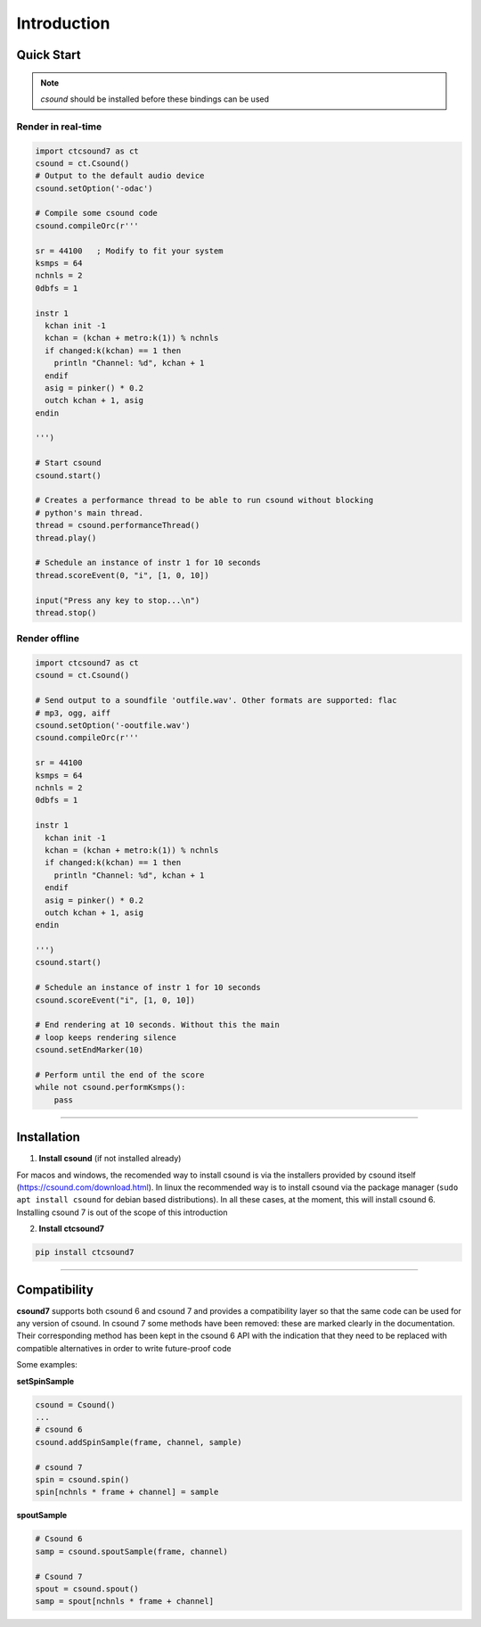 
Introduction
============


Quick Start
-----------

.. note:: *csound* should be installed before these bindings can be used


Render in real-time
^^^^^^^^^^^^^^^^^^^^

.. code-block:: python

    import ctcsound7 as ct
    csound = ct.Csound()
    # Output to the default audio device
    csound.setOption('-odac')

    # Compile some csound code
    csound.compileOrc(r'''

    sr = 44100   ; Modify to fit your system
    ksmps = 64
    nchnls = 2
    0dbfs = 1

    instr 1
      kchan init -1
      kchan = (kchan + metro:k(1)) % nchnls
      if changed:k(kchan) == 1 then
        println "Channel: %d", kchan + 1
      endif
      asig = pinker() * 0.2
      outch kchan + 1, asig
    endin

    ''')

    # Start csound
    csound.start()

    # Creates a performance thread to be able to run csound without blocking
    # python's main thread.
    thread = csound.performanceThread()
    thread.play()

    # Schedule an instance of instr 1 for 10 seconds
    thread.scoreEvent(0, "i", [1, 0, 10])

    input("Press any key to stop...\n")
    thread.stop()


Render offline
^^^^^^^^^^^^^^


.. code-block:: python

    import ctcsound7 as ct
    csound = ct.Csound()

    # Send output to a soundfile 'outfile.wav'. Other formats are supported: flac
    # mp3, ogg, aiff
    csound.setOption('-ooutfile.wav')
    csound.compileOrc(r'''

    sr = 44100
    ksmps = 64
    nchnls = 2
    0dbfs = 1

    instr 1
      kchan init -1
      kchan = (kchan + metro:k(1)) % nchnls
      if changed:k(kchan) == 1 then
        println "Channel: %d", kchan + 1
      endif
      asig = pinker() * 0.2
      outch kchan + 1, asig
    endin

    ''')
    csound.start()

    # Schedule an instance of instr 1 for 10 seconds
    csound.scoreEvent("i", [1, 0, 10])

    # End rendering at 10 seconds. Without this the main
    # loop keeps rendering silence
    csound.setEndMarker(10)

    # Perform until the end of the score
    while not csound.performKsmps():
        pass



--------------------------

Installation
------------

1. **Install csound** (if not installed already)

For macos and windows, the recomended way to install csound is via
the installers provided by csound itself (https://csound.com/download.html).
In linux the recommended way is to install csound via the package manager
(``sudo apt install csound`` for debian based distributions). In all
these cases, at the moment, this will install csound 6. Installing csound 7
is out of the scope of this introduction

2. **Install ctcsound7**

.. code-block:: shell

    pip install ctcsound7


-------------------------

Compatibility
-------------

**csound7** supports both csound 6 and csound 7 and provides a compatibility layer
so that the same code can be used for any version of csound. In csound 7 some methods
have been removed: these are marked clearly in the documentation. Their corresponding
method has been kept in the csound 6 API with the indication that they need to be
replaced with compatible alternatives in order to write future-proof code

Some examples:


**setSpinSample**

.. code-block:: python

    csound = Csound()
    ...
    # csound 6
    csound.addSpinSample(frame, channel, sample)

    # csound 7
    spin = csound.spin()
    spin[nchnls * frame + channel] = sample


**spoutSample**

.. code-block:: python

    # Csound 6
    samp = csound.spoutSample(frame, channel)

    # Csound 7
    spout = csound.spout()
    samp = spout[nchnls * frame + channel]
